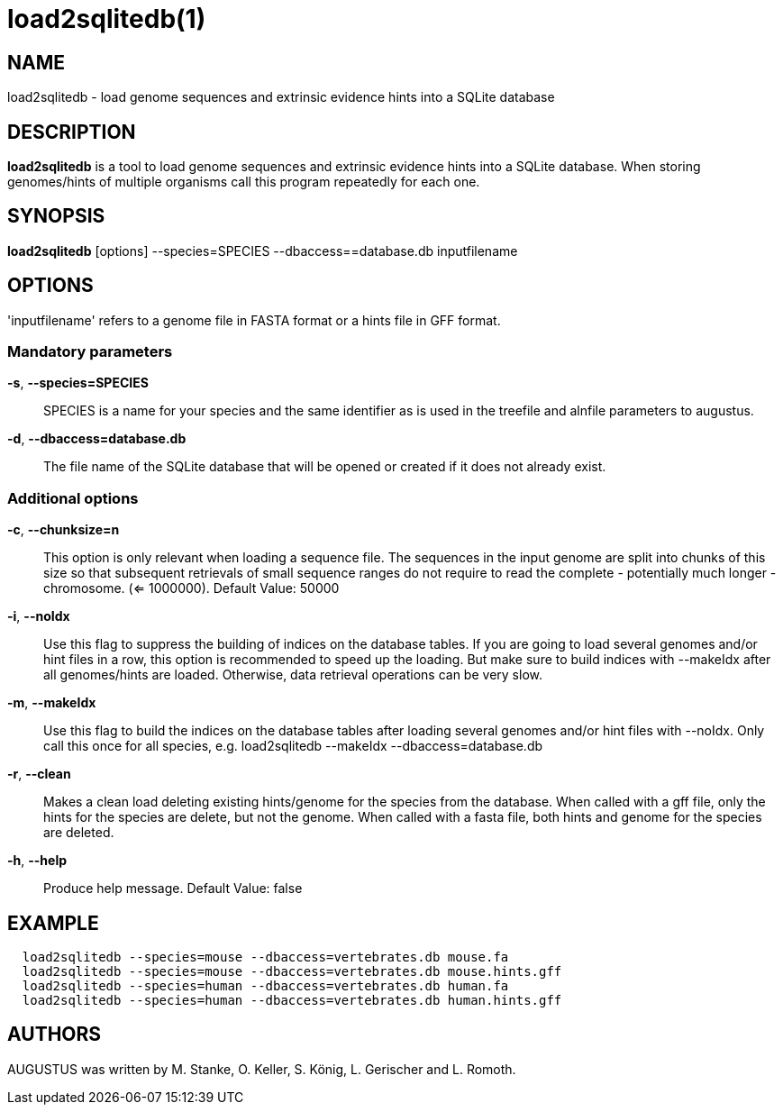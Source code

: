 # load2sqlitedb(1)

## NAME

load2sqlitedb - load genome sequences and extrinsic evidence hints into a SQLite database

## DESCRIPTION

*load2sqlitedb* is a tool to load genome sequences and extrinsic evidence hints into a SQLite database.
When storing genomes/hints of multiple organisms call this program repeatedly for each one.

## SYNOPSIS

*load2sqlitedb* [options] --species=SPECIES --dbaccess==database.db inputfilename

## OPTIONS

'inputfilename' refers to a genome file in FASTA format or a hints file in GFF format.

### Mandatory parameters
    
*-s*, *--species=SPECIES*::
  SPECIES is a name for your species and the same identifier as is used in the treefile and alnfile parameters to augustus.

*-d*, *--dbaccess=database.db*::
  The file name of the SQLite database that will be opened or created if it does not already exist.

### Additional options

*-c*, *--chunksize=n*::
  This option is only relevant when loading a sequence file.
  The sequences in the input genome are split into chunks of this size so 
  that subsequent retrievals of small sequence ranges do not require to read 
  the complete - potentially much longer - chromosome. (<= 1000000). Default Value: 50000

*-i*, *--noIdx*::
  Use this flag to suppress the building of indices on the database tables.
  If you are going to load several genomes and/or hint files in a row, this option
  is recommended to speed up the loading. But make sure to build indices with
  --makeIdx after all genomes/hints are loaded. Otherwise, data retrieval operations
  can be very slow.

*-m*, *--makeIdx*::
  Use this flag to build the indices on the database tables after loading several genomes and/or hint files with --noIdx.
  Only call this once for all species, e.g. load2sqlitedb --makeIdx --dbaccess=database.db

*-r*, *--clean*::
  Makes a clean load deleting existing hints/genome for the species from the database.
  When called with a gff file, only the hints for the species are delete, but not the genome.
  When called with a fasta file, both hints and genome for the species are deleted.

*-h*, *--help*::
   Produce help message. Default Value: false

## EXAMPLE
----
  load2sqlitedb --species=mouse --dbaccess=vertebrates.db mouse.fa
  load2sqlitedb --species=mouse --dbaccess=vertebrates.db mouse.hints.gff
  load2sqlitedb --species=human --dbaccess=vertebrates.db human.fa
  load2sqlitedb --species=human --dbaccess=vertebrates.db human.hints.gff
----
## AUTHORS

AUGUSTUS was written by M. Stanke, O. Keller, S. König, L. Gerischer and L. Romoth.
